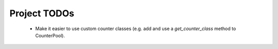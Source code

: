 =============
Project TODOs
=============

    * Make it easier to use custom counter classes (e.g. add and use a
      `get_counter_class` method to CounterPool).
